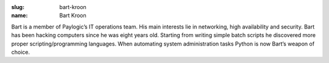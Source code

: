 :slug: bart-kroon
:name: Bart Kroon

Bart is a member of Paylogic’s IT operations team. His main interests lie in networking, high availability and security. Bart has been hacking computers since he was eight years old. Starting from writing simple batch scripts he discovered more proper scripting/programming languages. When automating system administration tasks Python is now Bart’s weapon of choice.
